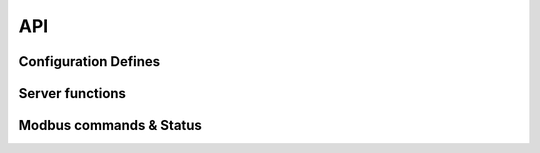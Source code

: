 .. _modbus_tcp_api:

API
====

Configuration Defines
---------------------


Server functions
----------------

.. doxygenfunction:: modbus_rtu_server

Modbus commands & Status
------------------------

.. doxygenenum:: modbus_cmd

.. doxygenenum:: modbus_error

